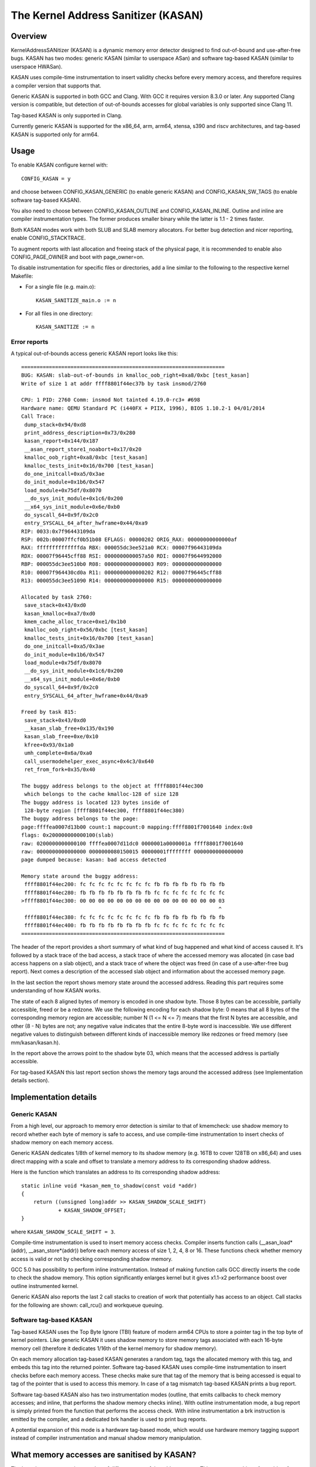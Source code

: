 The Kernel Address Sanitizer (KASAN)
====================================

Overview
--------

KernelAddressSANitizer (KASAN) is a dynamic memory error detector designed to
find out-of-bound and use-after-free bugs. KASAN has two modes: generic KASAN
(similar to userspace ASan) and software tag-based KASAN (similar to userspace
HWASan).

KASAN uses compile-time instrumentation to insert validity checks before every
memory access, and therefore requires a compiler version that supports that.

Generic KASAN is supported in both GCC and Clang. With GCC it requires version
8.3.0 or later. Any supported Clang version is compatible, but detection of
out-of-bounds accesses for global variables is only supported since Clang 11.

Tag-based KASAN is only supported in Clang.

Currently generic KASAN is supported for the x86_64, arm, arm64, xtensa, s390
and riscv architectures, and tag-based KASAN is supported only for arm64.

Usage
-----

To enable KASAN configure kernel with::

	  CONFIG_KASAN = y

and choose between CONFIG_KASAN_GENERIC (to enable generic KASAN) and
CONFIG_KASAN_SW_TAGS (to enable software tag-based KASAN).

You also need to choose between CONFIG_KASAN_OUTLINE and CONFIG_KASAN_INLINE.
Outline and inline are compiler instrumentation types. The former produces
smaller binary while the latter is 1.1 - 2 times faster.

Both KASAN modes work with both SLUB and SLAB memory allocators.
For better bug detection and nicer reporting, enable CONFIG_STACKTRACE.

To augment reports with last allocation and freeing stack of the physical page,
it is recommended to enable also CONFIG_PAGE_OWNER and boot with page_owner=on.

To disable instrumentation for specific files or directories, add a line
similar to the following to the respective kernel Makefile:

- For a single file (e.g. main.o)::

    KASAN_SANITIZE_main.o := n

- For all files in one directory::

    KASAN_SANITIZE := n

Error reports
~~~~~~~~~~~~~

A typical out-of-bounds access generic KASAN report looks like this::

    ==================================================================
    BUG: KASAN: slab-out-of-bounds in kmalloc_oob_right+0xa8/0xbc [test_kasan]
    Write of size 1 at addr ffff8801f44ec37b by task insmod/2760

    CPU: 1 PID: 2760 Comm: insmod Not tainted 4.19.0-rc3+ #698
    Hardware name: QEMU Standard PC (i440FX + PIIX, 1996), BIOS 1.10.2-1 04/01/2014
    Call Trace:
     dump_stack+0x94/0xd8
     print_address_description+0x73/0x280
     kasan_report+0x144/0x187
     __asan_report_store1_noabort+0x17/0x20
     kmalloc_oob_right+0xa8/0xbc [test_kasan]
     kmalloc_tests_init+0x16/0x700 [test_kasan]
     do_one_initcall+0xa5/0x3ae
     do_init_module+0x1b6/0x547
     load_module+0x75df/0x8070
     __do_sys_init_module+0x1c6/0x200
     __x64_sys_init_module+0x6e/0xb0
     do_syscall_64+0x9f/0x2c0
     entry_SYSCALL_64_after_hwframe+0x44/0xa9
    RIP: 0033:0x7f96443109da
    RSP: 002b:00007ffcf0b51b08 EFLAGS: 00000202 ORIG_RAX: 00000000000000af
    RAX: ffffffffffffffda RBX: 000055dc3ee521a0 RCX: 00007f96443109da
    RDX: 00007f96445cff88 RSI: 0000000000057a50 RDI: 00007f9644992000
    RBP: 000055dc3ee510b0 R08: 0000000000000003 R09: 0000000000000000
    R10: 00007f964430cd0a R11: 0000000000000202 R12: 00007f96445cff88
    R13: 000055dc3ee51090 R14: 0000000000000000 R15: 0000000000000000

    Allocated by task 2760:
     save_stack+0x43/0xd0
     kasan_kmalloc+0xa7/0xd0
     kmem_cache_alloc_trace+0xe1/0x1b0
     kmalloc_oob_right+0x56/0xbc [test_kasan]
     kmalloc_tests_init+0x16/0x700 [test_kasan]
     do_one_initcall+0xa5/0x3ae
     do_init_module+0x1b6/0x547
     load_module+0x75df/0x8070
     __do_sys_init_module+0x1c6/0x200
     __x64_sys_init_module+0x6e/0xb0
     do_syscall_64+0x9f/0x2c0
     entry_SYSCALL_64_after_hwframe+0x44/0xa9

    Freed by task 815:
     save_stack+0x43/0xd0
     __kasan_slab_free+0x135/0x190
     kasan_slab_free+0xe/0x10
     kfree+0x93/0x1a0
     umh_complete+0x6a/0xa0
     call_usermodehelper_exec_async+0x4c3/0x640
     ret_from_fork+0x35/0x40

    The buggy address belongs to the object at ffff8801f44ec300
     which belongs to the cache kmalloc-128 of size 128
    The buggy address is located 123 bytes inside of
     128-byte region [ffff8801f44ec300, ffff8801f44ec380)
    The buggy address belongs to the page:
    page:ffffea0007d13b00 count:1 mapcount:0 mapping:ffff8801f7001640 index:0x0
    flags: 0x200000000000100(slab)
    raw: 0200000000000100 ffffea0007d11dc0 0000001a0000001a ffff8801f7001640
    raw: 0000000000000000 0000000080150015 00000001ffffffff 0000000000000000
    page dumped because: kasan: bad access detected

    Memory state around the buggy address:
     ffff8801f44ec200: fc fc fc fc fc fc fc fc fb fb fb fb fb fb fb fb
     ffff8801f44ec280: fb fb fb fb fb fb fb fb fc fc fc fc fc fc fc fc
    >ffff8801f44ec300: 00 00 00 00 00 00 00 00 00 00 00 00 00 00 00 03
                                                                    ^
     ffff8801f44ec380: fc fc fc fc fc fc fc fc fb fb fb fb fb fb fb fb
     ffff8801f44ec400: fb fb fb fb fb fb fb fb fc fc fc fc fc fc fc fc
    ==================================================================

The header of the report provides a short summary of what kind of bug happened
and what kind of access caused it. It's followed by a stack trace of the bad
access, a stack trace of where the accessed memory was allocated (in case bad
access happens on a slab object), and a stack trace of where the object was
freed (in case of a use-after-free bug report). Next comes a description of
the accessed slab object and information about the accessed memory page.

In the last section the report shows memory state around the accessed address.
Reading this part requires some understanding of how KASAN works.

The state of each 8 aligned bytes of memory is encoded in one shadow byte.
Those 8 bytes can be accessible, partially accessible, freed or be a redzone.
We use the following encoding for each shadow byte: 0 means that all 8 bytes
of the corresponding memory region are accessible; number N (1 <= N <= 7) means
that the first N bytes are accessible, and other (8 - N) bytes are not;
any negative value indicates that the entire 8-byte word is inaccessible.
We use different negative values to distinguish between different kinds of
inaccessible memory like redzones or freed memory (see mm/kasan/kasan.h).

In the report above the arrows point to the shadow byte 03, which means that
the accessed address is partially accessible.

For tag-based KASAN this last report section shows the memory tags around the
accessed address (see Implementation details section).


Implementation details
----------------------

Generic KASAN
~~~~~~~~~~~~~

From a high level, our approach to memory error detection is similar to that
of kmemcheck: use shadow memory to record whether each byte of memory is safe
to access, and use compile-time instrumentation to insert checks of shadow
memory on each memory access.

Generic KASAN dedicates 1/8th of kernel memory to its shadow memory (e.g. 16TB
to cover 128TB on x86_64) and uses direct mapping with a scale and offset to
translate a memory address to its corresponding shadow address.

Here is the function which translates an address to its corresponding shadow
address::

    static inline void *kasan_mem_to_shadow(const void *addr)
    {
	return ((unsigned long)addr >> KASAN_SHADOW_SCALE_SHIFT)
		+ KASAN_SHADOW_OFFSET;
    }

where ``KASAN_SHADOW_SCALE_SHIFT = 3``.

Compile-time instrumentation is used to insert memory access checks. Compiler
inserts function calls (__asan_load*(addr), __asan_store*(addr)) before each
memory access of size 1, 2, 4, 8 or 16. These functions check whether memory
access is valid or not by checking corresponding shadow memory.

GCC 5.0 has possibility to perform inline instrumentation. Instead of making
function calls GCC directly inserts the code to check the shadow memory.
This option significantly enlarges kernel but it gives x1.1-x2 performance
boost over outline instrumented kernel.

Generic KASAN also reports the last 2 call stacks to creation of work that
potentially has access to an object. Call stacks for the following are shown:
call_rcu() and workqueue queuing.

Software tag-based KASAN
~~~~~~~~~~~~~~~~~~~~~~~~

Tag-based KASAN uses the Top Byte Ignore (TBI) feature of modern arm64 CPUs to
store a pointer tag in the top byte of kernel pointers. Like generic KASAN it
uses shadow memory to store memory tags associated with each 16-byte memory
cell (therefore it dedicates 1/16th of the kernel memory for shadow memory).

On each memory allocation tag-based KASAN generates a random tag, tags the
allocated memory with this tag, and embeds this tag into the returned pointer.
Software tag-based KASAN uses compile-time instrumentation to insert checks
before each memory access. These checks make sure that tag of the memory that
is being accessed is equal to tag of the pointer that is used to access this
memory. In case of a tag mismatch tag-based KASAN prints a bug report.

Software tag-based KASAN also has two instrumentation modes (outline, that
emits callbacks to check memory accesses; and inline, that performs the shadow
memory checks inline). With outline instrumentation mode, a bug report is
simply printed from the function that performs the access check. With inline
instrumentation a brk instruction is emitted by the compiler, and a dedicated
brk handler is used to print bug reports.

A potential expansion of this mode is a hardware tag-based mode, which would
use hardware memory tagging support instead of compiler instrumentation and
manual shadow memory manipulation.

What memory accesses are sanitised by KASAN?
--------------------------------------------

The kernel maps memory in a number of different parts of the address
space. This poses something of a problem for KASAN, which requires
that all addresses accessed by instrumented code have a valid shadow
region.

The range of kernel virtual addresses is large: there is not enough
real memory to support a real shadow region for every address that
could be accessed by the kernel.

By default
~~~~~~~~~~

By default, architectures only map real memory over the shadow region
for the linear mapping (and potentially other small areas). For all
other areas - such as vmalloc and vmemmap space - a single read-only
page is mapped over the shadow area. This read-only shadow page
declares all memory accesses as permitted.

This presents a problem for modules: they do not live in the linear
mapping, but in a dedicated module space. By hooking in to the module
allocator, KASAN can temporarily map real shadow memory to cover
them. This allows detection of invalid accesses to module globals, for
example.

This also creates an incompatibility with ``VMAP_STACK``: if the stack
lives in vmalloc space, it will be shadowed by the read-only page, and
the kernel will fault when trying to set up the shadow data for stack
variables.

CONFIG_KASAN_VMALLOC
~~~~~~~~~~~~~~~~~~~~

With ``CONFIG_KASAN_VMALLOC``, KASAN can cover vmalloc space at the
cost of greater memory usage. Currently this is only supported on x86.

This works by hooking into vmalloc and vmap, and dynamically
allocating real shadow memory to back the mappings.

Most mappings in vmalloc space are small, requiring less than a full
page of shadow space. Allocating a full shadow page per mapping would
therefore be wasteful. Furthermore, to ensure that different mappings
use different shadow pages, mappings would have to be aligned to
``KASAN_GRANULE_SIZE * PAGE_SIZE``.

Instead, we share backing space across multiple mappings. We allocate
a backing page when a mapping in vmalloc space uses a particular page
of the shadow region. This page can be shared by other vmalloc
mappings later on.

We hook in to the vmap infrastructure to lazily clean up unused shadow
memory.

To avoid the difficulties around swapping mappings around, we expect
that the part of the shadow region that covers the vmalloc space will
not be covered by the early shadow page, but will be left
unmapped. This will require changes in arch-specific code.

This allows ``VMAP_STACK`` support on x86, and can simplify support of
architectures that do not have a fixed module region.

CONFIG_KASAN_KUNIT_TEST & CONFIG_TEST_KASAN_MODULE
--------------------------------------------------

``CONFIG_KASAN_KUNIT_TEST`` utilizes the KUnit Test Framework for testing.
This means each test focuses on a small unit of functionality and
there are a few ways these tests can be run.

Each test will print the KASAN report if an error is detected and then
print the number of the test and the status of the test:

pass::

        ok 28 - kmalloc_double_kzfree

or, if kmalloc failed::

        # kmalloc_large_oob_right: ASSERTION FAILED at lib/test_kasan.c:163
        Expected ptr is not null, but is
        not ok 4 - kmalloc_large_oob_right

or, if a KASAN report was expected, but not found::

        # kmalloc_double_kzfree: EXPECTATION FAILED at lib/test_kasan.c:629
        Expected kasan_data->report_expected == kasan_data->report_found, but
        kasan_data->report_expected == 1
        kasan_data->report_found == 0
        not ok 28 - kmalloc_double_kzfree

All test statuses are tracked as they run and an overall status will
be printed at the end::

        ok 1 - kasan

or::

        not ok 1 - kasan

(1) Loadable Module
~~~~~~~~~~~~~~~~~~~~

With ``CONFIG_KUNIT`` enabled, ``CONFIG_KASAN_KUNIT_TEST`` can be built as
a loadable module and run on any architecture that supports KASAN
using something like insmod or modprobe. The module is called ``test_kasan``.

(2) Built-In
~~~~~~~~~~~~~

With ``CONFIG_KUNIT`` built-in, ``CONFIG_KASAN_KUNIT_TEST`` can be built-in
on any architecture that supports KASAN. These and any other KUnit
tests enabled will run and print the results at boot as a late-init
call.

(3) Using kunit_tool
~~~~~~~~~~~~~~~~~~~~~

With ``CONFIG_KUNIT`` and ``CONFIG_KASAN_KUNIT_TEST`` built-in, we can also
use kunit_tool to see the results of these along with other KUnit
tests in a more readable way. This will not print the KASAN reports
of tests that passed. Use `KUnit documentation <https://www.kernel.org/doc/html/latest/dev-tools/kunit/index.html>`_ for more up-to-date
information on kunit_tool.

.. _KUnit: https://www.kernel.org/doc/html/latest/dev-tools/kunit/index.html

``CONFIG_TEST_KASAN_MODULE`` is a set of KASAN tests that could not be
converted to KUnit. These tests can be run only as a module with
``CONFIG_TEST_KASAN_MODULE`` built as a loadable module and
``CONFIG_KASAN`` built-in. The type of error expected and the
function being run is printed before the expression expected to give
an error. Then the error is printed, if found, and that test
should be interpreted to pass only if the error was the one expected
by the test.

